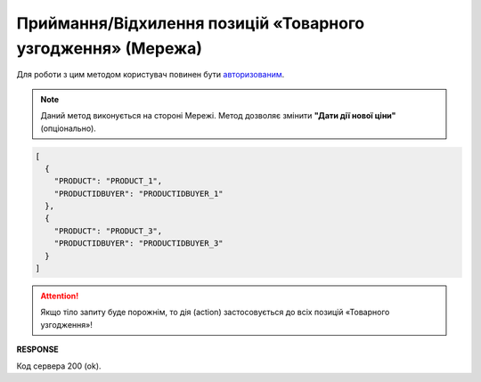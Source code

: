 ############################################################################################
**Приймання/Відхилення позицій «Товарного узгодження» (Мережа)**
############################################################################################

Для роботи з цим методом користувач повинен бути `авторизованим <https://wiki.edin.ua/uk/latest/E_SPEC/EDIN_2_0/API_2_0/Methods/Authorization.html>`__.

.. note::
   Даний метод виконується на стороні Мережі. Метод дозволяє змінити **"Дати дії нової ціни"** (опціонально).

.. csv-table:: 
  :file: AgreementPositionAction.csv
  :widths:  10, 41
  :stub-columns: 0

.. code:: json

	[
	  {
	    "PRODUCT": "PRODUCT_1",
	    "PRODUCTIDBUYER": "PRODUCTIDBUYER_1"
	  },
	  {
	    "PRODUCT": "PRODUCT_3",
	    "PRODUCTIDBUYER": "PRODUCTIDBUYER_3"
	  }
	]

.. attention::
   Якщо тіло запиту буде порожнім, то дія (action) застосовується до всіх позицій «Товарного узгодження»!

**RESPONSE**

Код сервера 200 (ok).


